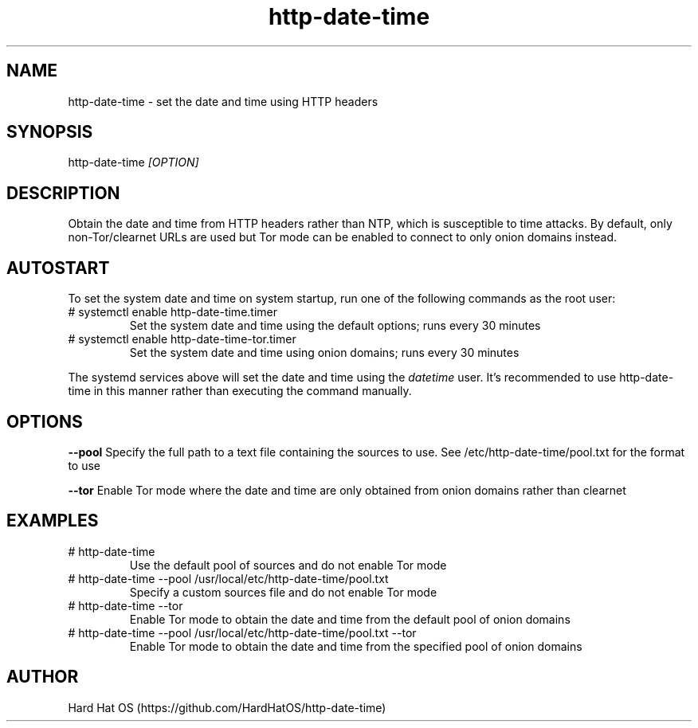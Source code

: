 .TH  "http-date-time" "8"

.SH "NAME"

http-date-time \- set the date and time using HTTP headers

.SH "SYNOPSIS"

http-date-time
.I [OPTION]

.SH "DESCRIPTION"

Obtain the date and time from HTTP headers rather than NTP, which is susceptible to time attacks. By default, only non-Tor/clearnet URLs are used but Tor mode can be enabled to connect to only onion domains instead.

.SH "AUTOSTART"

To set the system date and time on system startup, run one of the following commands as the root user:

.IP "# systemctl enable http-date-time.timer"
Set the system date and time using the default options; runs every 30 minutes

.IP "# systemctl enable http-date-time-tor.timer"
Set the system date and time using onion domains; runs every 30 minutes

.PP
The systemd services above will set the date and time using the
.I datetime
user. It's recommended to use http-date-time in this manner rather than executing the command manually.

.SH "OPTIONS"

.B "--pool"
Specify the full path to a text file containing the sources to use. See /etc/http-date-time/pool.txt for the format to use

.B "--tor"
Enable Tor mode where the date and time are only obtained from onion domains rather than clearnet

.SH EXAMPLES

.IP "# http-date-time"
Use the default pool of sources and do not enable Tor mode

.IP "# http-date-time --pool /usr/local/etc/http-date-time/pool.txt"
Specify a custom sources file and do not enable Tor mode

.IP "# http-date-time --tor"
Enable Tor mode to obtain the date and time from the default pool of onion domains

.IP "# http-date-time --pool /usr/local/etc/http-date-time/pool.txt --tor"
Enable Tor mode to obtain the date and time from the specified pool of onion domains

.SH AUTHOR
Hard Hat OS (https://github.com/HardHatOS/http-date-time)
